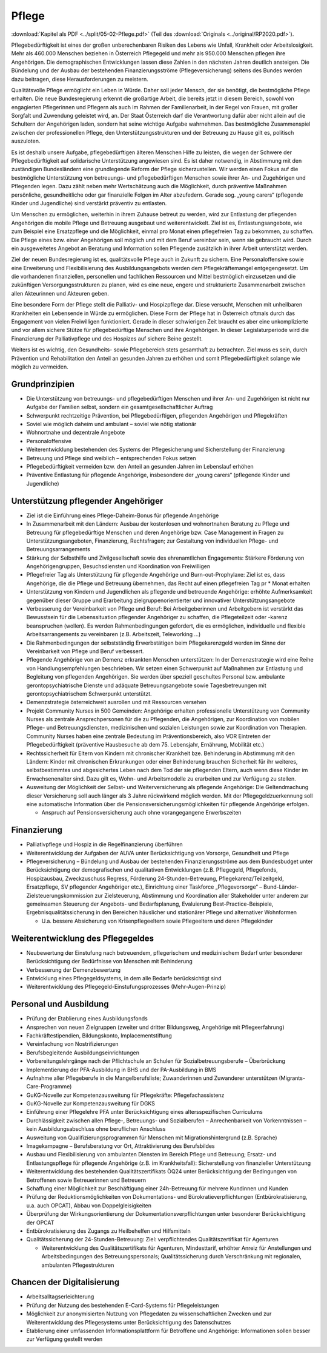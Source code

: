 ------
Pflege
------

:download:`Kapitel als PDF <../split/05-02-Pflege.pdf>` (Teil des :download:`Originals <../original/RP2020.pdf>`).

Pflegebedürftigkeit ist eines der großen unberechenbaren Risiken des Lebens wie Unfall, Krankheit oder Arbeitslosigkeit. Mehr als 460.000 Menschen beziehen in Österreich Pflegegeld und mehr als 950.000 Menschen pflegen ihre Angehörigen. Die demographischen Entwicklungen lassen diese Zahlen in den nächsten Jahren deutlich ansteigen. Die Bündelung und der Ausbau der bestehenden Finanzierungsströme (Pflegeversicherung) seitens des Bundes werden dazu beitragen, diese Herausforderungen zu meistern.

Qualitätsvolle Pflege ermöglicht ein Leben in Würde. Daher soll jeder Mensch, der sie benötigt, die bestmögliche Pflege erhalten. Die neue Bundesregierung erkennt die großartige Arbeit, die bereits jetzt in diesem Bereich, sowohl von engagierten Pflegerinnen und Pflegern als auch im Rahmen der Familienarbeit, in der Regel von Frauen, mit großer Sorgfalt und Zuwendung geleistet wird, an. Der Staat Österreich darf die Verantwortung dafür aber nicht allein auf die Schultern der Angehörigen laden, sondern hat seine wichtige Aufgabe wahrnehmen. Das bestmögliche Zusammenspiel zwischen der professionellen Pflege, den Unterstützungsstrukturen und der Betreuung zu Hause gilt es, politisch auszuloten.

Es ist deshalb unsere Aufgabe, pflegebedürftigen älteren Menschen Hilfe zu leisten, die wegen der Schwere der Pflegebedürftigkeit auf solidarische Unterstützung angewiesen sind. Es ist daher notwendig, in Abstimmung mit den zuständigen Bundesländern eine grundlegende Reform der Pflege sicherzustellen. Wir werden einen Fokus auf die bestmögliche Unterstützung von betreuungs- und pflegebedürftigen Menschen sowie ihrer An- und Zugehörigen und Pflegenden legen. Dazu zählt neben mehr Wertschätzung auch die Möglichkeit, durch präventive Maßnahmen persönliche, gesundheitliche oder gar finanzielle Folgen im Alter abzufedern. Gerade sog. „young carers“ (pflegende Kinder und Jugendliche) sind verstärkt präventiv zu entlasten.

Um Menschen zu ermöglichen, weiterhin in ihrem Zuhause betreut zu werden, wird zur Entlastung der pflegenden Angehörigen die mobile Pflege und Betreuung ausgebaut und weiterentwickelt. Ziel ist es, Entlastungsangebote, wie zum Beispiel eine Ersatzpflege und die Möglichkeit, einmal pro Monat einen pflegefreien Tag zu bekommen, zu schaffen. Die Pflege eines bzw. einer Angehörigen soll möglich und mit dem Beruf vereinbar sein, wenn sie gebraucht wird. Durch ein ausgeweitetes Angebot an Beratung und Information sollen Pflegende zusätzlich in ihrer Arbeit unterstützt werden.

Ziel der neuen Bundesregierung ist es, qualitätsvolle Pflege auch in Zukunft zu sichern. Eine Personaloffensive sowie eine Erweiterung und Flexibilisierung des Ausbildungsangebots werden dem Pflegekräftemangel entgegengesetzt. Um die vorhandenen finanziellen, personellen und fachlichen Ressourcen und Mittel bestmöglich einzusetzen und die zukünftigen Versorgungsstrukturen zu planen, wird es eine neue, engere und strukturierte Zusammenarbeit zwischen allen Akteurinnen und Akteuren geben.

Eine besondere Form der Pflege stellt die Palliativ- und Hospizpflege dar. Diese versucht, Menschen mit unheilbaren Krankheiten ein Lebensende in Würde zu ermöglichen. Diese Form der Pflege hat in Österreich oftmals durch das Engagement von vielen Freiwilligen funktioniert. Gerade in dieser schwierigen Zeit braucht es aber eine unkomplizierte und vor allem sichere Stütze für pflegebedürftige Menschen und ihre Angehörigen. In dieser Legislaturperiode wird die Finanzierung der Palliativpflege und des Hospizes auf sichere Beine gestellt.

Weiters ist es wichtig, den Gesundheits- sowie Pflegebereich stets gesamthaft zu betrachten. Ziel muss es sein, durch Prävention und Rehabilitation den Anteil an gesunden Jahren zu erhöhen und somit Pflegebedürftigkeit solange wie möglich zu vermeiden.

Grundprinzipien
---------------

- Die Unterstützung von betreuungs- und pflegebedürftigen Menschen und ihrer An- und Zugehörigen ist nicht nur Aufgabe der Familien selbst, sondern ein gesamtgesellschaftlicher Auftrag

- Schwerpunkt rechtzeitige Prävention, bei Pflegebedürftigen, pflegenden Angehörigen und Pflegekräften

- Soviel wie möglich daheim und ambulant – soviel wie nötig stationär

- Wohnortnahe und dezentrale Angebote

- Personaloffensive

- Weiterentwicklung bestehenden des Systems der Pflegesicherung und Sicherstellung der Finanzierung

- Betreuung und Pflege sind weiblich – entsprechenden Fokus setzen

- Pflegebedürftigkeit vermeiden bzw. den Anteil an gesunden Jahren im Lebenslauf erhöhen

- Präventive Entlastung für pflegende Angehörige, insbesondere der „young carers“ (pflegende Kinder und Jugendliche)

Unterstützung pflegender Angehöriger
------------------------------------

- Ziel ist die Einführung eines Pflege-Daheim-Bonus für pflegende Angehörige

- In Zusammenarbeit mit den Ländern: Ausbau der kostenlosen und wohnortnahen Beratung zu Pflege und Betreuung für pflegebedürftige Menschen und deren Angehörige bzw. Case Management in Fragen zu Unterstützungsangeboten, Finanzierung, Rechtsfragen; zur Gestaltung von individuellen Pflege- und Betreuungsarrangements

- Stärkung der Selbsthilfe und Zivilgesellschaft sowie des ehrenamtlichen Engagements: Stärkere Förderung von Angehörigengruppen, Besuchsdiensten und Koordination von Freiwilligen

- Pflegefreier Tag als Unterstützung für pflegende Angehörige und Burn-out-Prophylaxe: Ziel ist es, dass Angehörige, die die Pflege und Betreuung übernehmen, das Recht auf einen pflegefreien Tag pr  * Monat erhalten

- Unterstützung von Kindern und Jugendlichen als pflegende und betreuende Angehörige: erhöhte Aufmerksamkeit gegenüber dieser Gruppe und Erarbeitung zielgruppenorientierter und innovativer Unterstützungsangebote

- Verbesserung der Vereinbarkeit von Pflege und Beruf: Bei Arbeitgeberinnen und Arbeitgebern ist verstärkt das Bewusstsein für die Lebenssituation pflegender Angehöriger zu schaffen, die Pflegeteilzeit oder -karenz beanspruchen (wollen). Es werden Rahmenbedingungen gefordert, die es ermöglichen, individuelle und flexible Arbeitsarrangements zu vereinbaren (z.B. Arbeitszeit, Teleworking ...)

- Die Rahmenbedingungen der selbstständig Erwerbstätigen beim Pflegekarenzgeld werden im Sinne der Vereinbarkeit von Pflege und Beruf verbessert.

- Pflegende Angehörige von an Demenz erkrankten Menschen unterstützen: In der Demenzstrategie wird eine Reihe von Handlungsempfehlungen beschrieben. Wir setzen einen Schwerpunkt auf Maßnahmen zur Entlastung und Begleitung von pflegenden Angehörigen. Sie werden über speziell geschultes Personal bzw. ambulante gerontopsychiatrische Dienste und adäquate Betreuungsangebote sowie Tagesbetreuungen mit gerontopsychiatrischem Schwerpunkt unterstützt.

- Demenzstrategie österreichweit ausrollen und mit Ressourcen versehen

- Projekt Community Nurses in 500 Gemeinden: Angehörige erhalten professionelle Unterstützung von Community Nurses als zentrale Ansprechpersonen für die zu Pflegenden, die Angehörigen, zur Koordination von mobilen Pflege- und Betreuungsdiensten, medizinischen und sozialen Leistungen sowie zur Koordination von Therapien. Community Nurses haben eine zentrale Bedeutung im Präventionsbereich, also VOR Eintreten der Pflegebedürftigkeit (präventive Hausbesuche ab dem 75. Lebensjahr, Ernährung, Mobilität etc.)

- Rechtssicherheit für Eltern von Kindern mit chronischer Krankheit bze. Behinderung in Abstimmung mit den Ländern: Kinder mit chronischen Erkrankungen oder einer Behinderung brauchen Sicherheit für ihr weiteres, selbstbestimmtes und abgesichertes Leben nach dem Tod der sie pflegenden Eltern, auch wenn diese Kinder im Erwachsenenalter sind. Dazu gilt es, Wohn- und Arbeitsmodelle zu erarbeiten und zur Verfügung zu stellen.

- Ausweitung der Möglichkeit der Selbst- und Weiterversicherung als pflegende Angehörige: Die Geltendmachung dieser Versicherung soll auch länger als 3 Jahre rückwirkend möglich werden. Mit der Pflegegeldzuerkennung soll eine automatische Information über die Pensionsversicherungsmöglichkeiten für pflegende Angehörige erfolgen.

  * Anspruch auf Pensionsversicherung auch ohne vorangegangene Erwerbszeiten

Finanzierung
------------

- Palliativpflege und Hospiz in die Regelfinanzierung überführen

- Weiterentwicklung der Aufgaben der AUVA unter Berücksichtigung von Vorsorge, Gesundheit und Pflege

- Pflegeversicherung – Bündelung und Ausbau der bestehenden Finanzierungsströme aus dem Bundesbudget unter Berücksichtigung der demografischen und qualitativen Entwicklungen (z.B. Pflegegeld, Pflegefonds, Hospizausbau, Zweckzuschuss Regress, Förderung 24-Stunden-Betreuung, Pflegekarenz/Teilzeitgeld, Ersatzpflege, SV pflegender Angehöriger etc.), Einrichtung einer Taskforce „Pflegevorsorge“ – Bund-Länder-Zielsteuerungskommission zur Zielsteuerung, Abstimmung und Koordination aller Stakeholder unter anderem zur gemeinsamen Steuerung der Angebots- und Bedarfsplanung, Evaluierung Best-Practice-Beispiele, Ergebnisqualitätssicherung in den Bereichen häuslicher und stationärer Pflege und alternativer Wohnformen

  * U.a. bessere Absicherung von Krisenpflegeeltern sowie Pflegeeltern und deren Pflegekinder

Weiterentwicklung des Pflegegeldes
----------------------------------

- Neubewertung der Einstufung nach betreuendem, pflegerischem und medizinischem Bedarf unter besonderer Berücksichtigung der Bedürfnisse von Menschen mit Behinderung

- Verbesserung der Demenzbewertung

- Entwicklung eines Pflegegeldsystems, in dem alle Bedarfe berücksichtigt sind

- Weiterentwicklung des Pflegegeld-Einstufungsprozesses (Mehr-Augen-Prinzip)

Personal und Ausbildung
-----------------------

- Prüfung der Etablierung eines Ausbildungsfonds

- Ansprechen von neuen Zielgruppen (zweiter und dritter Bildungsweg, Angehörige mit Pflegeerfahrung)

- Fachkräftestipendien, Bildungskonto, Implacementstiftung

- Vereinfachung von Nostrifizierungen

- Berufsbegleitende Ausbildungseinrichtungen

- Vorbereitungslehrgänge nach der Pflichtschule an Schulen für Sozialbetreuungsberufe – Überbrückung

- Implementierung der PFA-Ausbildung in BHS und der PA-Ausbildung in BMS

- Aufnahme aller Pflegeberufe in die Mangelberufsliste; Zuwanderinnen und Zuwanderer unterstützen (Migrants-Care-Programme)

- GuKG-Novelle zur Kompetenzausweitung für Pflegekräfte: Pflegefachassistenz

- GuKG-Novelle zur Kompetenzausweitung für DGKS

- Einführung einer Pflegelehre PFA unter Berücksichtigung eines altersspezifischen Curriculums

- Durchlässigkeit zwischen allen Pflege-, Betreuungs- und Sozialberufen – Anrechenbarkeit von Vorkenntnissen – kein Ausbildungsabschluss ohne beruflichen Anschluss

- Ausweitung von Qualifizierungsprogrammen für Menschen mit Migrationshintergrund (z.B. Sprache)

- Imagekampagne – Berufsberatung vor Ort, Attraktivierung des Berufsbildes

- Ausbau und Flexibilisierung von ambulanten Diensten im Bereich Pflege und Betreuung; Ersatz- und Entlastungspflege für pflegende Angehörige (z.B. im Krankheitsfall): Sicherstellung von finanzieller Unterstützung

- Weiterentwicklung des bestehenden Qualitätszertifikats ÖQ24 unter Berücksichtigung der Bedingungen von Betroffenen sowie Betreuerinnen und Betreuern

- Schaffung einer Möglichkeit zur Beschäftigung einer 24h-Betreuung für mehrere Kundinnen und Kunden

- Prüfung der Reduktionsmöglichkeiten von Dokumentations- und Bürokratieverpflichtungen (Entbürokratisierung, u.a. auch OPCAT), Abbau von Doppelgleisigkeiten

- Überprüfung der Wirkungsorientierung der Dokumentationsverpflichtungen unter besonderer Berücksichtigung der OPCAT

- Entbürokratisierung des Zugangs zu Heilbehelfen und Hilfsmitteln

- Qualitätssicherung der 24-Stunden-Betreuung: Ziel: verpflichtendes Qualitätszertifikat für Agenturen

  * Weiterentwicklung des Qualitätszertifikats für Agenturen, Mindesttarif, erhöhter Anreiz für Anstellungen und Arbeitsbedingungen des Betreuungspersonals; Qualitätssicherung durch Verschränkung mit regionalen, ambulanten Pflegestrukturen

Chancen der Digitalisierung
---------------------------

- Arbeitsalltagserleichterung

- Prüfung der Nutzung des bestehenden E-Card-Systems für Pflegeleistungen

- Möglichkeit zur anonymisierten Nutzung von Pflegedaten zu wissenschaftlichen Zwecken und zur Weiterentwicklung des Pflegesystems unter Berücksichtigung des Datenschutzes

- Etablierung einer umfassenden Informationsplattform für Betroffene und Angehörige: Informationen sollen besser zur Verfügung gestellt werden